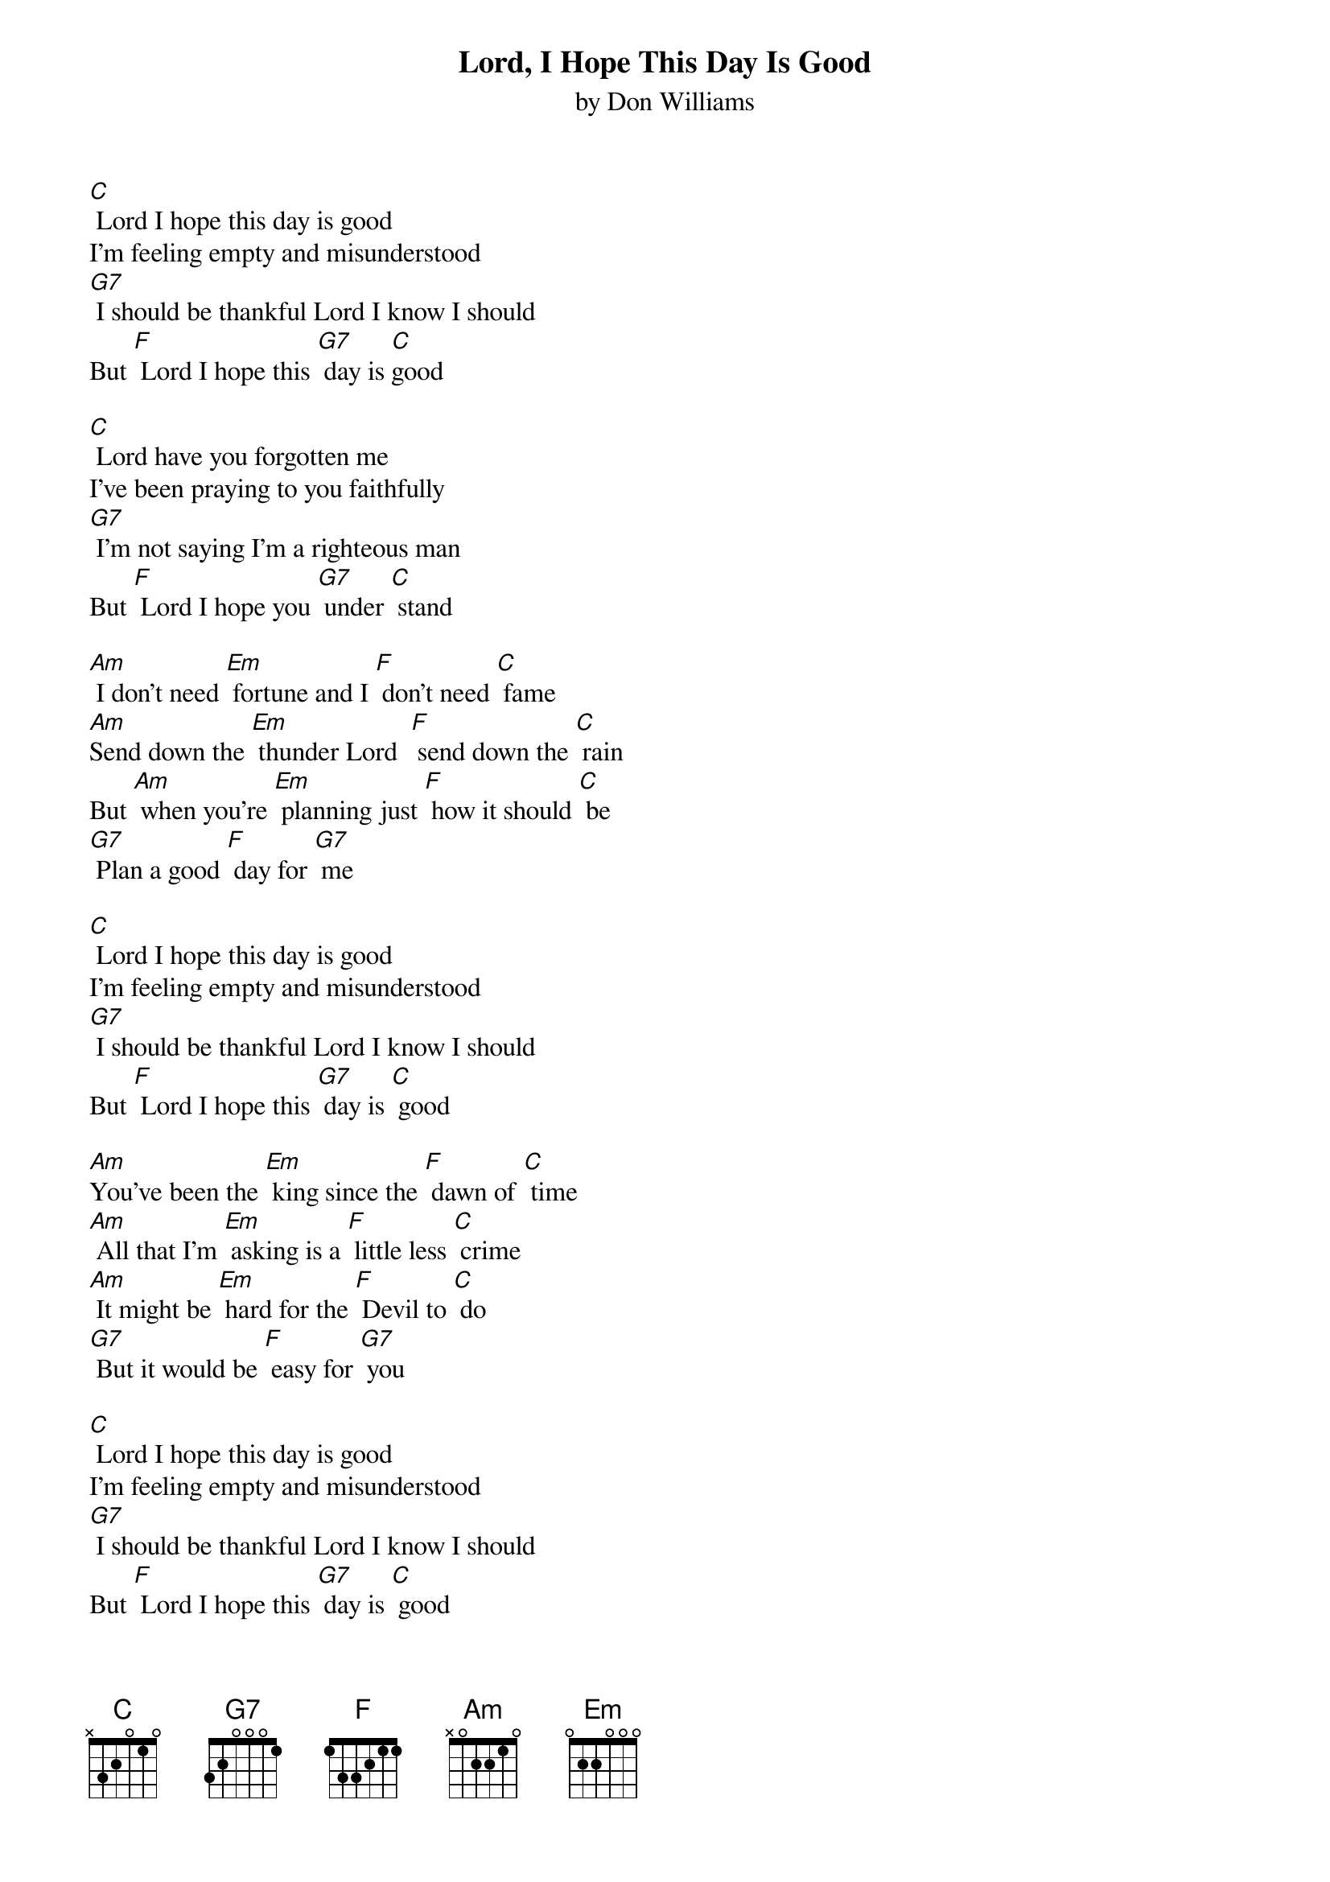 {t: Lord, I Hope This Day Is Good}
{st: by Don Williams}

[C] Lord I hope this day is good
I'm feeling empty and misunderstood
[G7] I should be thankful Lord I know I should
But [F] Lord I hope this [G7] day is [C]good

[C] Lord have you forgotten me
I've been praying to you faithfully
[G7] I'm not saying I'm a righteous man
But [F] Lord I hope you [G7] under [C] stand

[Am] I don't need [Em] fortune and I [F] don't need [C] fame
[Am]Send down the [Em] thunder Lord  [F] send down the [C] rain
But [Am] when you're [Em] planning just [F] how it should [C] be
[G7] Plan a good [F] day for [G7] me

[C] Lord I hope this day is good
I'm feeling empty and misunderstood
[G7] I should be thankful Lord I know I should
But [F] Lord I hope this [G7] day is [C] good

[Am]You've been the [Em] king since the [F] dawn of [C] time
[Am] All that I'm [Em] asking is a [F] little less [C] crime
[Am] It might be [Em] hard for the [F] Devil to [C] do
[G7] But it would be [F] easy for [G7] you

[C] Lord I hope this day is good
I'm feeling empty and misunderstood
[G7] I should be thankful Lord I know I should
But [F] Lord I hope this [G7] day is [C] good
